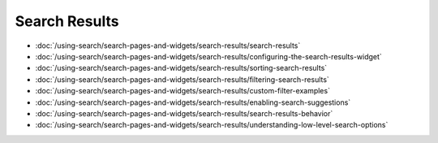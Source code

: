 Search Results
==============

-  :doc:`/using-search/search-pages-and-widgets/search-results/search-results`
-  :doc:`/using-search/search-pages-and-widgets/search-results/configuring-the-search-results-widget`
-  :doc:`/using-search/search-pages-and-widgets/search-results/sorting-search-results`
-  :doc:`/using-search/search-pages-and-widgets/search-results/filtering-search-results`
-  :doc:`/using-search/search-pages-and-widgets/search-results/custom-filter-examples`
-  :doc:`/using-search/search-pages-and-widgets/search-results/enabling-search-suggestions`
-  :doc:`/using-search/search-pages-and-widgets/search-results/search-results-behavior`
-  :doc:`/using-search/search-pages-and-widgets/search-results/understanding-low-level-search-options`
